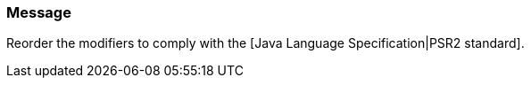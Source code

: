 === Message

Reorder the modifiers to comply with the [Java Language Specification|PSR2 standard].

